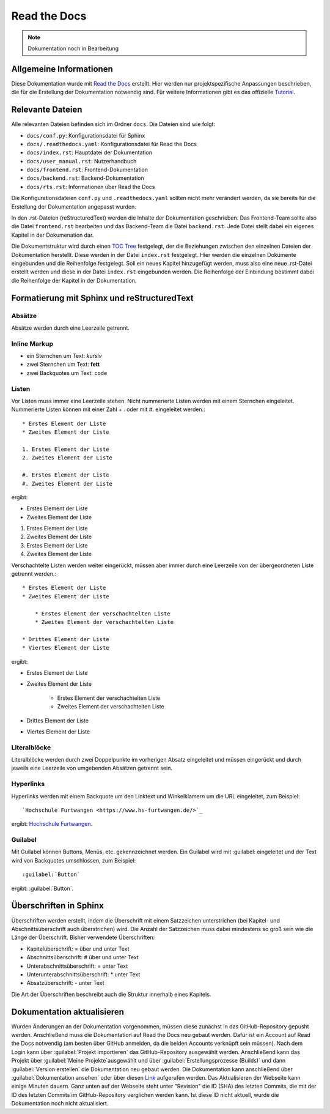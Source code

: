 ==============
Read the Docs
==============

.. note::

   Dokumentation noch in Bearbeitung


Allgemeine Informationen
================================
Diese Dokumentation wurde mit `Read the Docs <https://readthedocs.org/>`_ erstellt. 
Hier werden nur projektspezifische Anpassungen beschrieben, die für die Erstellung 
der Dokumentation notwendig sind. Für weitere Informationen gibt es das offizielle 
`Tutorial <https://docs.readthedocs.io/en/stable/tutorial/index.html#>`_.

Relevante Dateien
================================
Alle relevanten Dateien befinden sich im Ordner ``docs``. Die Dateien sind wie folgt:

* ``docs/conf.py``: Konfigurationsdatei für Sphinx
* ``docs/.readthedocs.yaml``: Konfigurationsdatei für Read the Docs
* ``docs/index.rst``: Hauptdatei der Dokumentation
* ``docs/user_manual.rst``: Nutzerhandbuch
* ``docs/frontend.rst``: Frontend-Dokumentation
* ``docs/backend.rst``: Backend-Dokumentation
* ``docs/rts.rst``: Informationen über Read the Docs

Die Konfigurationsdateien ``conf.py`` und ``.readthedocs.yaml`` sollten nicht mehr 
verändert werden, da sie bereits für die Erstellung der Dokumentation angepasst wurden.

In den .rst-Dateien (reStructuredText) werden die Inhalte der Dokumentation geschrieben.
Das Frontend-Team sollte also die Datei ``frontend.rst`` bearbeiten und das Backend-Team 
die Datei ``backend.rst``. Jede Datei stellt dabei ein eigenes Kapitel in der Dokumenation 
dar.

Die Dokumentstruktur wird durch einen 
`TOC Tree <https://sphinx-doc-zh.readthedocs.io/en/latest/markup/toctree.html>`_ festgelegt, 
der die Beziehungen zwischen den einzelnen Dateien der Dokumentation herstellt. Diese werden 
in der Datei ``index.rst`` festgelegt. Hier werden die einzelnen Dokumente eingebunden und 
die Reihenfolge festgelegt. Soll ein neues Kapitel hinzugefügt werden, muss also eine neue 
.rst-Datei erstellt werden und diese in der Datei ``index.rst`` eingebunden werden. Die 
Reihenfolge der Einbindung bestimmt dabei die Reihenfolge der Kapitel in der Dokumentation.

Formatierung mit Sphinx und reStructuredText
============================================

Absätze
********
Absätze werden durch eine Leerzeile getrennt.

Inline Markup
**************

* ein Sternchen um Text: *kursiv*
* zwei Sternchen um Text: **fett**
* zwei Backquotes um Text: ``code``

Listen
**************
Vor Listen muss immer eine Leerzeile stehen. Nicht nummerierte Listen werden mit einem Sternchen 
eingeleitet. Nummerierte Listen können mit einer Zahl + . oder mit #. eingeleitet werden.::


    * Erstes Element der Liste
    * Zweites Element der Liste

    1. Erstes Element der Liste
    2. Zweites Element der Liste

    #. Erstes Element der Liste
    #. Zweites Element der Liste

ergibt:

* Erstes Element der Liste
* Zweites Element der Liste

1. Erstes Element der Liste
2. Zweites Element der Liste

#. Erstes Element der Liste
#. Zweites Element der Liste

Verschachtelte Listen werden weiter eingerückt, müssen aber immer durch eine Leerzeile von 
der übergeordneten Liste getrennt werden.::


    * Erstes Element der Liste
    * Zweites Element der Liste

        * Erstes Element der verschachtelten Liste
        * Zweites Element der verschachtelten Liste

    * Drittes Element der Liste
    * Viertes Element der Liste

ergibt:

* Erstes Element der Liste
* Zweites Element der Liste

    * Erstes Element der verschachtelten Liste
    * Zweites Element der verschachtelten Liste

* Drittes Element der Liste
* Viertes Element der Liste

Literalblöcke
**************
Literalblöcke werden durch zwei Doppelpunkte im vorherigen Absatz eingeleitet und müssen 
eingerückt und durch jeweils eine Leerzeile von umgebenden Absätzen getrennt sein.

Hyperlinks
**************
Hyperlinks werden mit einem Backquote um den Linktext und Winkelklamern um die URL 
eingeleitet, zum Beispiel::

    `Hochschule Furtwangen <https://www.hs-furtwangen.de/>`_

ergibt: `Hochschule Furtwangen <https://www.hs-furtwangen.de/>`_.

Guilabel
**************
Mit Guilabel können Buttons, Menüs, etc. gekennzeichnet werden. Ein Guilabel wird mit 
:guilabel: eingeleitet und der Text wird von Backquotes umschlossen, zum Beispiel::

    :guilabel:`Button`

ergibt: :guilabel:`Button`.

Überschriften in Sphinx
================================
Überschriften werden erstellt, indem die Überschrift mit einem Satzzeichen unterstrichen 
(bei Kapitel- und Abschnittsüberschrift auch überstrichen) wird. Die Anzahl der Satzzeichen 
muss dabei mindestens so groß sein wie die Länge der Überschrift. 
Bisher verwendete Überschriften:

* Kapitelüberschrift: = über und unter Text
* Abschnittsüberschrift: # über und unter Text
* Unterabschnittsüberschrift: = unter Text
* Unterunterabschnittsüberschrift: * unter Text
* Absatzüberschrift: - unter Text

Die Art der Überschriften beschreibt auch die Struktur innerhalb eines Kapitels. 

Dokumentation aktualisieren
================================
Wurden Änderungen an der Dokumentation vorgenommen, müssen diese zunächst in das 
GitHub-Repository gepusht werden. Anschließend muss die Dokumentation auf Read the Docs 
neu gebaut werden. Dafür ist ein Account auf Read the Docs notwendig (am besten über 
GitHub anmelden, da die beiden Accounts verknüpft sein müssen). Nach dem Login 
kann über :guilabel:`Projekt importieren` das GitHub-Repository ausgewählt werden. 
Anschließend kann das Projekt über :guilabel:`Meine Projekte`ausgewählt und über 
:guilabel:`Erstellungsprozesse (Builds)` und dann :guilabel:`Version erstellen` 
die Dokumentation neu gebaut werden. Die Dokumentation kann anschließend über 
:guilabel:`Dokumentation ansehen` oder über diesen 
`Link <https://softwaredesign-frontend.readthedocs.io/de/latest/index.html>`_ 
aufgerufen werden. Das Aktualisieren der Webseite kann einige Minuten dauern.
Ganz unten auf der Webseite steht unter "Revision" die ID (SHA) des letzten Commits, 
die mit der ID des letzten Commits im GitHub-Repository verglichen werden kann. 
Ist diese ID nicht aktuell, wurde die Dokumentation noch nicht aktualisiert.




